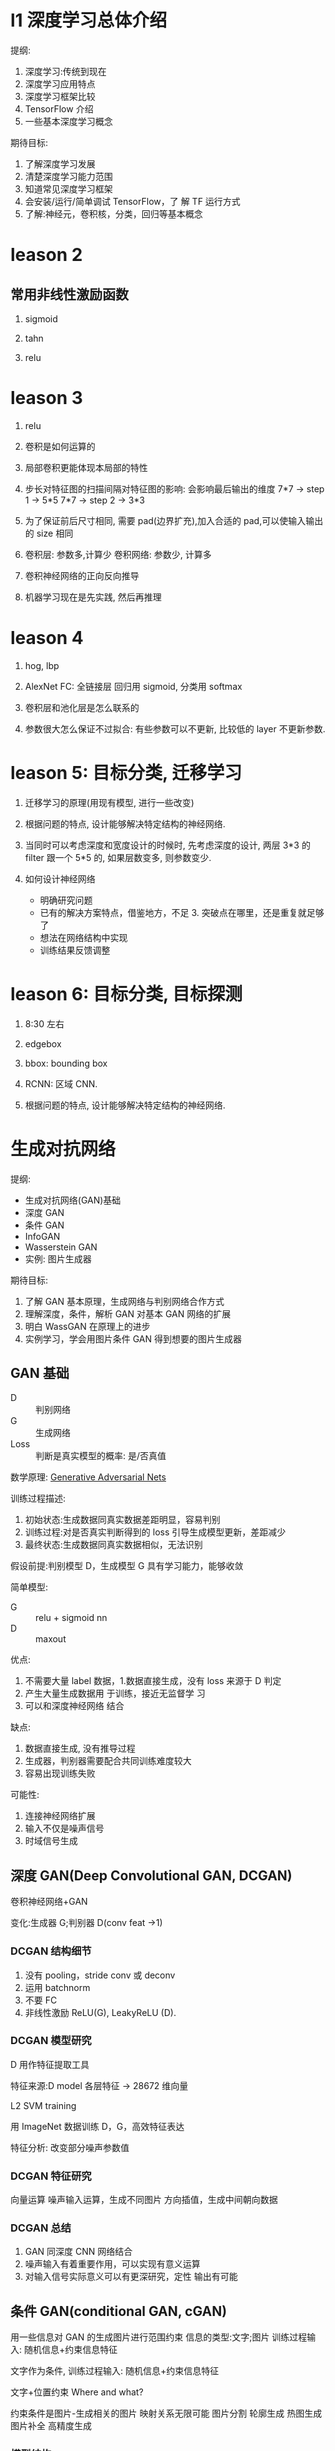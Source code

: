 * l1 深度学习总体介绍
  提纲:
    1. 深度学习:传统到现在
    2. 深度学习应用特点
    3. 深度学习框架比较
    4. TensorFlow 介绍
    5. 一些基本深度学习概念
  期待目标:
    1. 了解深度学习发展
    2. 清楚深度学习能力范围
    3. 知道常见深度学习框架
    4. 会安装/运行/简单调试 TensorFlow，了 解 TF 运行方式
    5. 了解:神经元，卷积核，分类，回归等基本概念

  
* leason 2
** 常用非线性激励函数
   1. sigmoid

   2. tahn

   3. relu
* leason 3

1. relu

2. 卷积是如何运算的

3. 局部卷积更能体现本局部的特性

4. 步长对特征图的扫描间隔对特征图的影响: 会影响最后输出的维度
   7*7 -> step 1 -> 5*5
   7*7 -> step 2 -> 3*3

5. 为了保证前后尺寸相同, 需要 pad(边界扩充),加入合适的 pad,可以使输入输出的 size 相同

6. 卷积层: 参数多,计算少
   卷积网络: 参数少, 计算多

7. 卷积神经网络的正向反向推导

8. 机器学习现在是先实践, 然后再推理

* leason 4
  1. hog, lbp

  2. AlexNet
     FC: 全链接层
     回归用 sigmoid, 分类用 softmax

  3. 卷积层和池化层是怎么联系的

  4. 参数很大怎么保证不过拟合: 有些参数可以不更新, 比较低的 layer 不更新参数.

* leason 5: 目标分类, 迁移学习
  1. 迁移学习的原理(用现有模型, 进行一些改变)

  2. 根据问题的特点, 设计能够解决特定结构的神经网络.

  3. 当同时可以考虑深度和宽度设计的时候时, 先考虑深度的设计, 两层 3*3 的 filter 跟一个 5*5 的, 如果层数变多, 则参数变少.

  4. 如何设计神经网络
    - 明确研究问题
    - 已有的解决方案特点，借鉴地方，不足 3. 突破点在哪里，还是重复就足够了
    - 想法在网络结构中实现
    - 训练结果反馈调整

* leason 6: 目标分类, 目标探测
  1. 8:30 左右

  2. edgebox 

  3. bbox: bounding box

  4. RCNN: 区域 CNN.

  5. 根据问题的特点, 设计能够解决特定结构的神经网络.








* 生成对抗网络
  提纲: 
    - 生成对抗网络(GAN)基础
    - 深度 GAN
    - 条件 GAN
    - InfoGAN
    - Wasserstein GAN
    - 实例: 图片生成器

  期待目标:
   1. 了解 GAN 基本原理，生成网络与判别网络合作方式
   2. 理解深度，条件，解析 GAN 对基本 GAN 网络的扩展
   3. 明白 WassGAN 在原理上的进步
   4. 实例学习，学会用图片条件 GAN 得到想要的图片生成器

** GAN 基础
   - D :: 判别网络
   - G :: 生成网络
   - Loss :: 判断是真实模型的概率: 是/否真值

  数学原理: [[https://arxiv.org/pdf/1406.2661.pdf][Generative Adversarial Nets]] 

  训练过程描述:
    1. 初始状态:生成数据同真实数据差距明显，容易判别
    2. 训练过程:对是否真实判断得到的 loss 引导生成模型更新，差距减少
    3. 最终状态:生成数据同真实数据相似，无法识别
 
  假设前提:判别模型 D，生成模型 G 具有学习能力，能够收敛
 
  简单模型:
    - G :: relu + sigmoid nn
    - D :: maxout

  优点:
    1. 不需要大量 label 数据，1.数据直接生成，没有 loss 来源于 D 判定
    2. 产生大量生成数据用 于训练，接近无监督学 习
    3. 可以和深度神经网络 结合
  
  缺点:
    1. 数据直接生成, 没有推导过程
    2. 生成器，判别器需要配合共同训练难度较大
    3. 容易出现训练失败
    

  可能性:
    1. 连接神经网络扩展
    2. 输入不仅是噪声信号
    3. 时域信号生成
** 深度 GAN(Deep Convolutional GAN, DCGAN)
   卷积神经网络+GAN

   变化:生成器 G;判别器 D(conv feat ->1)

*** DCGAN 结构细节
    1. 没有 pooling，stride conv 或 deconv
    2. 运用 batchnorm
    3. 不要 FC
    4. 非线性激励 ReLU(G), LeakyReLU (D).
*** DCGAN 模型研究
    D 用作特征提取工具

    特征来源:D model 各层特征 -> 28672 维向量

    L2 SVM training

    用 ImageNet 数据训练 D，G，高效特征表达

    特征分析: 改变部分噪声参数值
*** DCGAN 特征研究
    向量运算
      噪声输入运算，生成不同图片
      方向插值，生成中间朝向数据
*** DCGAN 总结
    1. GAN 同深度 CNN 网络结合
    2. 噪声输入有着重要作用，可以实现有意义运算
    3. 对输入信号实际意义可以有更深研究，定性 输出有可能
** 条件 GAN(conditional GAN, cGAN)
   用一些信息对 GAN 的生成图片进行范围约束
   信息的类型:文字;图片
   训练过程输入: 随机信息+约束信息特征

   文字作为条件, 训练过程输入: 随机信息+约束信息特征

   文字+位置约束 Where and what?

  约束条件是图片-生成相关的图片
  映射关系无限可能
  图片分割
  轮廓生成
  热图生成
  图片补全
  高精度生成
*** 模型结构
    随机输入同图片结合，G 学习图片到转化图片的映射 关系，D 判断生成图片和真实 图片是否一致

    - G :: 反池化，反卷积结构(deconv)
    - D(PatchGAN) :: 图片整体优化会造成生成的图片边界模糊，高 频信息难以估计。 解决方案:判别器关注在 local 区域
                     
* 增强学习
  提纲:
    1. 增强学习基础
    2. DQN 深度增强学习
    3. DQN 改进模型
    4. A3C 模型
    5. 实例学习, 自动游戏机器人

  期待目标:
    1. 了解增强学习的基本组成
    2. 简单任务中 Q-learning 如何实现最优策略
    3. DQN 工作原理, 训练过程用到的调整策略, 优化方式, 特殊设计的用途
    4. 基本 DQN 存在的问题

** 什么是增强学习
   - Agent :: 要学习的正能程序
   - Policy :: 程序知道所处某状态后采取行为的策略(复杂情况 DL , 简单情况 lookup table)
   - Environment :: 只能程序交互的空间, 接受 action 产生状态变化, 返回 reward, 可以使真实世界, 游戏模拟器, 棋牌等
* questions
  1. sigmoid 如何求导数

  2. 什么是卷积层, 什么是卷积核, 怎么设计卷积核.

  3. dlib 人脸关键点, 对准

* resources
** packages
   1. tflearn

   2. scikit-image

** 常见卷积核
   - Sharpen
   - Blur
   - Edge enhance
   - Edge detect
   - Emboss
   [[https://docs.gimp.org/en/plug-in-convmatrix.html][Convolution Matrix]]

** bagging, boosting
*** bagging
    Bootstrap aggregating, also called bagging, is a machine learning ensemble meta-algorithm designed to improve the stability and accuracy of machine learning algorithms used in statistical classification and regression. It also reduces variance and helps to avoid overfitting.

    Only algorithms that are provable boosting algorithms in the probably approximately correct learning formulation can accurately be called boosting algorithms.

    Given a standard training set D of size n, bagging generates m new training sets {\displaystyle D_{i}} D_{i}, each of size n′, by sampling from D uniformly and with replacement.

    Bagging leads to "improvements for unstable procedures" (Breiman, 1996), which include, for example, artificial neural networks, classification and regression trees, and subset selection in linear regression (Breiman, 1994). 

    bagging：bootstrap aggregating 的缩写。让该学习算法训练多轮，每轮的训练集由从初始的训练集中随机取出的 n 个训练样本组成，某个初始训练样本在某轮训练集中可以出现多次或根本不出现，训练之后可得到一个预测函数序列 h_1，⋯ ⋯h_n，最终的预测函数 H 对分类问题采用投票方式，对回归问题采用简单平均方法对新示例进行判别。
*** boosting
    Boosting is a machine learning ensemble meta-algorithm for primarily reducing bias, and also variance[1] in supervised learning, and a family of machine learning algorithms which convert weak learners to strong ones.

    The main variation between many boosting algorithms is their method of weighting training data points and hypotheses. AdaBoost is very popular and perhaps the most significant historically as it was the first algorithm that could adapt to the weak learners. However, there are many more recent algorithms such as LPBoost, TotalBoost, BrownBoost, xgboost, MadaBoost, LogitBoost, and others. Many boosting algorithms fit into the AnyBoost framework,[9] which shows that boosting performs gradient descent in function space using a convex cost function.
  
    Examples of supervised classifiers are Naive Bayes classifier, SVM, mixtures of Gaussians, neural network, etc. However, research has shown that object categories and their locations in images can be discovered in an unsupervised manner as well.

    其中主要的是 AdaBoost（Adaptive Boosting）。初始化时对每一个训练例赋相等的权重 1／n，然后用该学算法对训练集训练 t 轮，每次训练后，对训练失败的训练例赋以较大的权重，也就是让学习算法在后续的学习中集中对比较难的训练例进行学习，从而得到一个预测函数序列 h_1,⋯, h_m , 其中 h_i 也有一定的权重，预测效果好的预测函数权重较大，反之较小。最终的预测函数 H 对分类问题采用有权重的投票方式，对回归问题采用加权平均的方法对新示例进行判别。
（类似 Bagging 方法，但是训练是串行进行的，第 k 个分类器训练时关注对前 k-1 分类器中错分的文档，即不是随机取，而是加大取这些文档的概率。)

    Bagging 与 Boosting 的区别：二者的主要区别是取样方式不同。Bagging 采用均匀取样，而 Boosting 根据错误率来取样，因此 Boosting 的分类精度要优于 Bagging。Bagging 的训练集的选择是随机的，各轮训练集之间相互独立，而 Boostlng 的各轮训练集的选择与前面各轮的学习结果有关；Bagging 的各个预测函数没有权重，而 Boosting 是有权重的；Bagging 的各个预测函数可以并行生成，而 Boosting 的各个预测函数只能顺序生成。对于象神经网络这样极为耗时的学习方法。Bagging 可通过并行训练节省大量时间开销。
bagging 和 boosting 都可以有效地提高分类的准确性。在大多数数据集中，boosting 的准确性比 bagging 高。在有些数据集中，boosting 会引起退化--- Overfit。
Boosting 思想的一种改进型 AdaBoost 方法在邮件过滤、文本分类方面都有很好的性能。

    gradient boosting（又叫 Mart, Treenet)：Boosting 是一种思想，Gradient Boosting 是一种实现 Boosting 的方法，它主要的思想是，每一次建立模型是在之前建立模型损失函数的梯度下降方向。损失函数(loss function)描述的是模型的不靠谱程度，损失函数越大，则说明模型越容易出错。如果我们的模型能够让损失函数持续的下降，则说明我们的模型在不停的改进，而最好的方式就是让损失函数在其梯度（Gradient)的方向上下降。





** 资料 (会议)
   arxiv.org

   ICCV, ECCV, CVPR, ICML, NIPS, ACL, KDD

